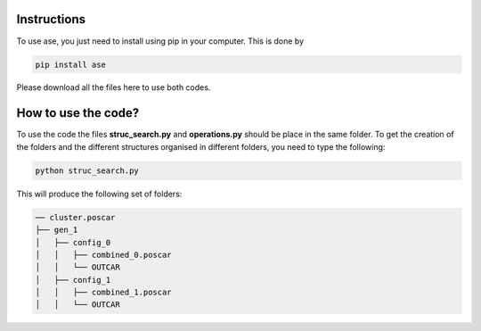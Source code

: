 Instructions
==================


To use ase, you just need to install using pip in your computer. This is done by

.. code-block:: python

   pip install ase
   
Please download all the files here to use both codes. 


How to use the code?
=========================

To use the code the files **struc_search.py** and **operations.py** should be place in the same folder. To get the creation of the 
folders and the different structures organised in different folders, you need to type the following:

.. code-block:: python

   python struc_search.py
   
This will produce the following set of folders:

.. code-block:: bash

   ── cluster.poscar
   ├── gen_1
   │   ├── config_0
   │   │   ├── combined_0.poscar
   │   │   └── OUTCAR
   │   ├── config_1
   │   │   ├── combined_1.poscar
   │   │   └── OUTCAR






